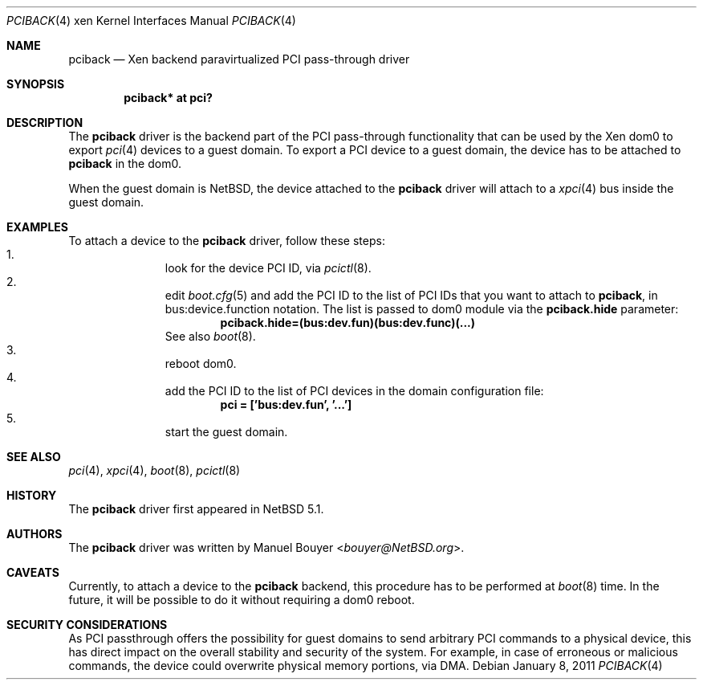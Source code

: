 .\"	$NetBSD: pciback.4,v 1.5 2014/03/18 18:20:39 riastradh Exp $
.\"
.\" Copyright (c) 2011 The NetBSD Foundation, Inc.
.\" All rights reserved.
.\"
.\" This code is derived from software contributed to The NetBSD Foundation
.\" by Jean-Yves Migeon <jym@NetBSD.org>.
.\"
.\" Redistribution and use in source and binary forms, with or without
.\" modification, are permitted provided that the following conditions
.\" are met:
.\" 1. Redistributions of source code must retain the above copyright
.\"    notice, this list of conditions and the following disclaimer.
.\" 2. Redistributions in binary form must reproduce the above copyright
.\"    notice, this list of conditions and the following disclaimer in the
.\"    documentation and/or other materials provided with the distribution.
.\"
.\" THIS SOFTWARE IS PROVIDED BY THE NETBSD FOUNDATION, INC. AND CONTRIBUTORS
.\" ``AS IS'' AND ANY EXPRESS OR IMPLIED WARRANTIES, INCLUDING, BUT NOT LIMITED
.\" TO, THE IMPLIED WARRANTIES OF MERCHANTABILITY AND FITNESS FOR A PARTICULAR
.\" PURPOSE ARE DISCLAIMED.  IN NO EVENT SHALL THE FOUNDATION OR CONTRIBUTORS
.\" BE LIABLE FOR ANY DIRECT, INDIRECT, INCIDENTAL, SPECIAL, EXEMPLARY, OR
.\" CONSEQUENTIAL DAMAGES (INCLUDING, BUT NOT LIMITED TO, PROCUREMENT OF
.\" SUBSTITUTE GOODS OR SERVICES; LOSS OF USE, DATA, OR PROFITS; OR BUSINESS
.\" INTERRUPTION) HOWEVER CAUSED AND ON ANY THEORY OF LIABILITY, WHETHER IN
.\" CONTRACT, STRICT LIABILITY, OR TORT (INCLUDING NEGLIGENCE OR OTHERWISE)
.\" ARISING IN ANY WAY OUT OF THE USE OF THIS SOFTWARE, EVEN IF ADVISED OF THE
.\" POSSIBILITY OF SUCH DAMAGE.
.\"
.Dd January 8, 2011
.Dt PCIBACK 4 xen
.Os
.Sh NAME
.Nm pciback
.Nd Xen backend paravirtualized PCI pass-through driver
.Sh SYNOPSIS
.Cd "pciback* at pci?"
.Sh DESCRIPTION
The
.Nm
driver is the backend part of the PCI pass-through functionality
that can be used by the
.Tn Xen
dom0 to export
.Xr pci 4
devices to a guest domain.
To export a PCI device to a guest domain, the device has to be
attached to
.Nm
in the dom0.
.Pp
When the guest domain is
.Nx ,
the device attached to the
.Nm
driver will attach to a
.Xr xpci 4
bus inside the guest domain.
.Sh EXAMPLES
To attach a device to the
.Nm
driver,
follow these steps:
.Bl -enum -offset indent -compact
.It
look for the device PCI ID, via
.Xr pcictl 8 .
.It
edit
.Xr boot.cfg 5
and add the PCI ID to the list of PCI IDs that you want to
attach to
.Nm ,
in bus:device.function notation.
The list is passed to dom0 module via the
.Ic pciback.hide
parameter:
.Dl pciback.hide=(bus:dev.fun)(bus:dev.func)(...)
See also
.Xr boot 8 .
.It
reboot dom0.
.It
add the PCI ID to the list of PCI devices in the domain
configuration file:
.Dl pci = ['bus:dev.fun', '...']
.It
start the guest domain.
.El
.Sh SEE ALSO
.Xr pci 4 ,
.Xr xpci 4 ,
.Xr boot 8 ,
.Xr pcictl 8
.Sh HISTORY
The
.Nm
driver first appeared in
.Nx 5.1 .
.Sh AUTHORS
.An -nosplit
The
.Nm
driver was written by
.An Manuel Bouyer Aq Mt bouyer@NetBSD.org .
.Sh CAVEATS
Currently, to attach a device to the
.Nm
backend, this procedure has to be performed at
.Xr boot 8
time.
In the future, it will be possible to do it without requiring
a dom0 reboot.
.Sh SECURITY CONSIDERATIONS
As PCI passthrough offers the possibility for guest domains
to send arbitrary PCI commands to a physical device, this has
direct impact on the overall stability and security of the system.
For example, in case of erroneous or malicious commands, the device
could overwrite physical memory portions, via DMA.

